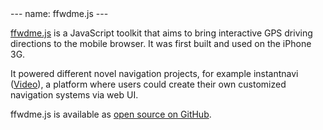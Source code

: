 #+BEGIN_EXPORT html
---
name: ffwdme.js
---
#+END_EXPORT

[[https://ffwdmejs.org/][ffwdme.js]] is a JavaScript toolkit that aims to bring interactive GPS driving directions to the mobile browser. It was first built and used on the iPhone 3G.

It powered different novel navigation projects, for example instantnavi ([[https://www.youtube.com/watch?v=fJIx3l_ByYk][Video]]), a platform where users could create their own customized navigation systems via web UI.



ffwdme.js is available as [[https://github.com/ffwdme/ffwdme.js][open source on GitHub]].
